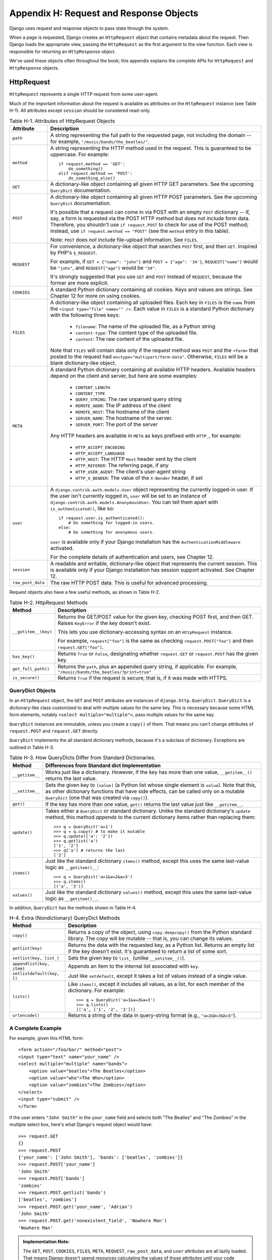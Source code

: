 ========================================
Appendix H: Request and Response Objects
========================================

Django uses request and response objects to pass state through the system.

When a page is requested, Django creates an ``HttpRequest`` object that
contains metadata about the request. Then Django loads the appropriate view,
passing the ``HttpRequest`` as the first argument to the view function. Each
view is responsible for returning an ``HttpResponse`` object.

We've used these objects often throughout the book; this appendix explains the
complete APIs for ``HttpRequest`` and ``HttpResponse`` objects.

HttpRequest
===========

``HttpRequest`` represents a single HTTP request from some user-agent.

Much of the important information about the request is available as attributes
on the ``HttpRequest`` instance (see Table H-1). All attributes except ``session`` should be
considered read-only.

.. table:: Table H-1. Attributes of HttpRequest Objects

    ==================  =======================================================
    Attribute           Description
    ==================  =======================================================
    ``path``            A string representing the full path to the requested 
                        page, not including the domain -- for example,            
                        ``"/music/bands/the_beatles/"``.
                    
    ``method``          A string representing the HTTP method used in the 
                        request. This is guaranteed to be uppercase. For 
                        example::
                    
                            if request.method == 'GET':
                                do_something()
                            elif request.method == 'POST':
                                do_something_else()
                    
    ``GET``             A dictionary-like object containing all given HTTP GET
                        parameters. See the upcoming ``QueryDict`` documentation.
                    
    ``POST``            A dictionary-like object containing all given HTTP POST
                        parameters. See the upcoming ``QueryDict`` documentation.
                    
                        It's possible that a request can come in via POST with
                        an empty ``POST`` dictionary -- if, say, a form is
                        requested via the POST HTTP method but does not
                        include form data. Therefore, you shouldn't use ``if
                        request.POST`` to check for use of the POST method;
                        instead, use ``if request.method == "POST"`` (see
                        the ``method`` entry in this table).
                    
                        Note: ``POST`` does *not* include file-upload
                        information. See ``FILES``.
                    
    ``REQUEST``         For convenience, a dictionary-like object that searches
                        ``POST`` first, and then ``GET``. Inspired by PHP's
                        ``$_REQUEST``.
                    
                        For example, if ``GET = {"name": "john"}`` and ``POST
                        = {"age": '34'}``, ``REQUEST["name"]`` would be
                        ``"john"``, and ``REQUEST["age"]`` would be ``"34"``.
                    
                        It's strongly suggested that you use ``GET`` and
                        ``POST`` instead of ``REQUEST``, because the former
                        are more explicit.
                    
    ``COOKIES``         A standard Python dictionary containing all cookies.
                        Keys and values are strings. See Chapter 12 for more
                        on using cookies.
                    
    ``FILES``           A dictionary-like object containing all uploaded files.
                        Each key in ``FILES`` is the ``name`` from the
                        ``<input type="file" name="" />``. Each value in
                        ``FILES`` is a standard Python dictionary with the
                        following three keys:
                    
                            * ``filename``: The name of the uploaded file,
                              as a Python string
                              
                            * ``content-type``: The content type of the
                              uploaded file.
                              
                            * ``content``: The raw content of the uploaded
                              file.
                              
                        Note that ``FILES`` will contain data only if the
                        request method was ``POST`` and the ``<form>`` that
                        posted to the request had
                        ``enctype="multipart/form-data"``. Otherwise,
                        ``FILES`` will be a blank dictionary-like object.
                    
    ``META``            A standard Python dictionary containing all available
                        HTTP headers. Available headers depend on the client
                        and server, but here are some examples:
                    
                            * ``CONTENT_LENGTH``
                            * ``CONTENT_TYPE``
                            * ``QUERY_STRING``: The raw unparsed query string
                            * ``REMOTE_ADDR``: The IP address of the client
                            * ``REMOTE_HOST``: The hostname of the client
                            * ``SERVER_NAME``: The hostname of the server.
                            * ``SERVER_PORT``: The port of the server
                            
                        Any HTTP headers are available in ``META`` as keys
                        prefixed with ``HTTP_``, for example:

                            * ``HTTP_ACCEPT_ENCODING``
                            * ``HTTP_ACCEPT_LANGUAGE``
                            * ``HTTP_HOST``: The HTTP ``Host`` header sent by
                              the client
                            * ``HTTP_REFERER``: The referring page, if any
                            * ``HTTP_USER_AGENT``: The client's user-agent string
                            * ``HTTP_X_BENDER``: The value of the ``X-Bender``
                              header, if set
                    
    ``user``            A ``django.contrib.auth.models.User`` object 
                        representing the currently logged-in user. If the user
                        isn't currently logged in, ``user`` will be set to an
                        instance of
                        ``django.contrib.auth.models.AnonymousUser``. You can
                        tell them apart with ``is_authenticated()``, like so::
                    
                            if request.user.is_authenticated():
                                # Do something for logged-in users.
                            else:
                                # Do something for anonymous users.
                    
                        ``user`` is available only if your Django installation
                        has the ``AuthenticationMiddleware`` activated.
                        
                        For the complete details of authentication and users,
                        see Chapter 12.
                                        
    ``session``         A readable and writable, dictionary-like object that 
                        represents the current session. This is available only
                        if your Django installation has session support
                        activated. See Chapter 12.

    ``raw_post_data``   The raw HTTP POST data. This is useful for advanced 
                        processing. 
    ==================  =======================================================

Request objects also have a few useful methods, as shown in Table H-2.

.. table:: Table H-2. HttpRequest Methods

    ======================  ===================================================
    Method                  Description
    ======================  ===================================================
    ``__getitem__(key)``    Returns the GET/POST value for the given key, 
                            checking POST first, and then GET. Raises
                            ``KeyError`` if the key doesn't exist.

                            This lets you use dictionary-accessing syntax on
                            an ``HttpRequest`` instance.
                            
                            For example, ``request["foo"]`` is the same as
                            checking ``request.POST["foo"]`` and then
                            ``request.GET["foo"]``.

    ``has_key()``           Returns ``True`` or ``False``, designating whether
                            ``request.GET`` or ``request.POST`` has the given
                            key.
    
    ``get_full_path()``     Returns the ``path``, plus an appended query 
                            string, if applicable. For example,
                            ``"/music/bands/the_beatles/?print=true"``
    
    ``is_secure()``         Returns ``True`` if the request is secure; that 
                            is, if it was made with HTTPS.
    ======================  ===================================================

QueryDict Objects
-----------------

In an ``HttpRequest`` object, the ``GET`` and ``POST`` attributes are
instances of ``django.http.QueryDict``. ``QueryDict`` is a dictionary-like
class customized to deal with multiple values for the same key. This is
necessary because some HTML form elements, notably ``<select
multiple="multiple">``, pass multiple values for the same key.

``QueryDict`` instances are immutable, unless you create a ``copy()`` of them.
That means you can't change attributes of ``request.POST`` and ``request.GET``
directly.

``QueryDict`` implements the all standard dictionary methods, because it's a
subclass of dictionary. Exceptions are outlined in Table H-3.

.. table:: Table H-3. How QueryDicts Differ from Standard Dictionaries.

    ==================  =======================================================
    Method              Differences from Standard dict Implementation
    ==================  =======================================================
    ``__getitem__``     Works just like a dictionary. However, if the key
                        has more than one value, ``__getitem__()`` returns the
                        last value.
    
    ``__setitem__``     Sets the given key to ``[value]`` (a Python list whose
                        single element is ``value``). Note that this, as other
                        dictionary functions that have side effects, can
                        be called only on a mutable ``QueryDict`` (one that was
                        created via ``copy()``).
        
    ``get()``           If the key has more than one value, ``get()`` returns 
                        the last value just like ``__getitem__``.
            
    ``update()``        Takes either a ``QueryDict`` or standard dictionary.
                        Unlike the standard dictionary's ``update`` method,
                        this method *appends* to the current dictionary items
                        rather than replacing them::
    
                            >>> q = QueryDict('a=1')
                            >>> q = q.copy() # to make it mutable
                            >>> q.update({'a': '2'})
                            >>> q.getlist('a')
                            ['1', '2']
                            >>> q['a'] # returns the last
                            ['2']
    
    ``items()``         Just like the standard dictionary ``items()`` method,
                        except this uses the same last-value logic as
                        ``__getitem()__``::
    
                             >>> q = QueryDict('a=1&a=2&a=3')
                             >>> q.items()
                             [('a', '3')]
    
    ``values()``        Just like the standard dictionary ``values()`` method,
                        except this uses the same last-value logic as
                        ``__getitem()__``.
    ==================  =======================================================

In addition, ``QueryDict`` has the methods shown in Table H-4.

.. table:: H-4. Extra (Nondictionary) QueryDict Methods

    ==========================  ===============================================
    Method                      Description
    ==========================  ===============================================
    ``copy()``                  Returns a copy of the object, using 
                                ``copy.deepcopy()`` from the Python standard
                                library. The copy will be mutable -- that is,
                                you can change its values.
   
    ``getlist(key)``            Returns the data with the requested key, as a
                                Python list. Returns an empty list if the key
                                doesn't exist. It's guaranteed to return a
                                list of some sort.
   
    ``setlist(key, list_)``     Sets the given key to ``list_`` (unlike 
                                ``__setitem__()``).
   
    ``appendlist(key, item)``   Appends an item to the internal list associated
                                with ``key``.
   
    ``setlistdefault(key, l)``  Just like ``setdefault``, except it takes a
                                list of values instead of a single value.
   
    ``lists()``                 Like ``items()``, except it includes all 
                                values, as a list, for each member of the
                                dictionary. For example::
   
                                    >>> q = QueryDict('a=1&a=2&a=3')
                                    >>> q.lists()
                                    [('a', ['1', '2', '3'])]
                                    
   
    ``urlencode()``             Returns a string of the data in query-string 
                                format (e.g., ``"a=2&b=3&b=5"``).
    ==========================  ===============================================
    
A Complete Example
------------------

For example, given this HTML form::

    <form action="/foo/bar/" method="post">
    <input type="text" name="your_name" />
    <select multiple="multiple" name="bands">
        <option value="beatles">The Beatles</option>
        <option value="who">The Who</option>
        <option value="zombies">The Zombies</option>
    </select>
    <input type="submit" />
    </form>

if the user enters ``"John Smith"`` in the ``your_name`` field and selects
both "The Beatles" and "The Zombies" in the multiple select box, here's what
Django's request object would have::

    >>> request.GET
    {}
    >>> request.POST
    {'your_name': ['John Smith'], 'bands': ['beatles', 'zombies']}
    >>> request.POST['your_name']
    'John Smith'
    >>> request.POST['bands']
    'zombies'
    >>> request.POST.getlist('bands')
    ['beatles', 'zombies']
    >>> request.POST.get('your_name', 'Adrian')
    'John Smith'
    >>> request.POST.get('nonexistent_field', 'Nowhere Man')
    'Nowhere Man'

.. admonition:: Implementation Note:

    The ``GET``, ``POST``, ``COOKIES``, ``FILES``, ``META``, ``REQUEST``,
    ``raw_post_data``, and ``user`` attributes are all lazily loaded. That means
    Django doesn't spend resources calculating the values of those attributes until
    your code requests them.

HttpResponse
============

In contrast to ``HttpRequest`` objects, which are created automatically by
Django, ``HttpResponse`` objects are your responsibility. Each view you write
is responsible for instantiating, populating, and returning an
``HttpResponse``.

The ``HttpResponse`` class lives at ``django.http.HttpResponse``.

Construction HttpResponses
--------------------------

Typically, you'll construct an ``HttpResponse`` to pass the contents of the
page, as a string, to the ``HttpResponse`` constructor::

    >>> response = HttpResponse("Here's the text of the Web page.")
    >>> response = HttpResponse("Text only, please.", mimetype="text/plain")

But if you want to add content incrementally, you can use ``response`` as a
filelike object::

    >>> response = HttpResponse()
    >>> response.write("<p>Here's the text of the Web page.</p>")
    >>> response.write("<p>Here's another paragraph.</p>")

You can pass ``HttpResponse`` an iterator rather than passing it
hard-coded strings. If you use this technique, follow these guidelines:

    * The iterator should return strings.

    * If an ``HttpResponse`` has been initialized with an iterator as its
      content, you can't use the ``HttpResponse`` instance as a filelike
      object. Doing so will raise ``Exception``.

Finally, note that ``HttpResponse`` implements a ``write()`` method, which
makes is suitable for use anywhere that Python expects a filelike object. See
Chapter 11 for some examples of using this technique.
     
Setting Headers
---------------

You can add and delete headers using dictionary syntax::

    >>> response = HttpResponse()
    >>> response['X-DJANGO'] = "It's the best."
    >>> del response['X-PHP']
    >>> response['X-DJANGO']
    "It's the best."

You can also use ``has_header(header)`` to check for the existence of a header.

Avoid setting ``Cookie`` headers by hand; instead, see Chapter 12 for
instructions on how cookies work in Django.

HttpResponse Subclasses
-----------------------

Django includes a number of ``HttpResponse`` subclasses that handle different
types of HTTP responses (see Table H-5). Like ``HttpResponse``, these subclasses live in
``django.http``.

.. table:: Table H-5. HttpResponse Subclasses

    ==================================  =======================================
    Class                               Description
    ==================================  =======================================
    ``HttpResponseRedirect``            The constructor takes a single argument: 
                                        the path to redirect to. This can
                                        be a fully qualified URL (e.g.,
                                        ``'http://search.yahoo.com/'``) or
                                        an absolute URL with no domain (e.g.,
                                        ``'/search/'``). Note that this
                                        returns an HTTP status code 302.
    
    ``HttpResponsePermanentRedirect``   Like ``HttpResponseRedirect``, but it
                                        returns a permanent redirect (HTTP
                                        status code 301) instead of a "found"
                                        redirect (status code 302).
    
    ``HttpResponseNotModified``         The constructor doesn't take any 
                                        arguments. Use this to designate that
                                        a page hasn't been modified since the
                                        user's last request.
    
    ``HttpResponseBadRequest``          Acts just like ``HttpResponse`` but 
                                        uses a 400 status code.
    
    ``HttpResponseNotFound``            Acts just like ``HttpResponse`` but 
                                        uses a 404 status code.
    
    ``HttpResponseForbidden``           Acts just like ``HttpResponse`` but 
                                        uses a 403 status code.
    
    ``HttpResponseNotAllowed``          Like ``HttpResponse``, but uses a 405
                                        status code. It takes a single, required
                                        argument: a list of permitted methods
                                        (e.g., ``['GET', 'POST']``).
    
    ``HttpResponseGone``                Acts just like ``HttpResponse`` but
                                        uses a 410 status code.
    
    ``HttpResponseServerError``         Acts just like ``HttpResponse`` but
                                        uses a 500 status code.
    ==================================  =======================================

You can, of course, define your own ``HttpResponse`` subclass to support
different types of responses not supported out of the box.

Returning Errors
----------------

Returning HTTP error codes in Django is easy. We've already mentioned the
``HttpResponseNotFound``, ``HttpResponseForbidden``,
``HttpResponseServerError``, and other subclasses. Just return an instance of one
of those subclasses instead of a normal ``HttpResponse`` in order to signify
an error, for example::

    def my_view(request):
        # ...
        if foo:
            return HttpResponseNotFound('<h1>Page not found</h1>')
        else:
            return HttpResponse('<h1>Page was found</h1>')

Because a 404 error is by far the most common HTTP error, there's an easier
way to handle it.

When you return an error such as ``HttpResponseNotFound``, you're responsible
for defining the HTML of the resulting error page::

    return HttpResponseNotFound('<h1>Page not found</h1>')

For convenience, and because it's a good idea to have a consistent 404 error page
across your site, Django provides an ``Http404`` exception. If you raise
``Http404`` at any point in a view function, Django will catch it and return the
standard error page for your application, along with an HTTP error code 404.

Here's an example::

    from django.http import Http404

    def detail(request, poll_id):
        try:
            p = Poll.objects.get(pk=poll_id)
        except Poll.DoesNotExist:
            raise Http404
        return render_to_response('polls/detail.html', {'poll': p})

In order to use the ``Http404`` exception to its fullest, you should create a
template that is displayed when a 404 error is raised. This template should be
called ``404.html``, and it should be located in the top level of your template tree.

Customizing the 404 (Not Found) View
------------------------------------

When you raise an ``Http404`` exception, Django loads a special view devoted
to handling 404 errors. By default, it's the view
``django.views.defaults.page_not_found``, which loads and renders the template
``404.html``.

This means you need to define a ``404.html`` template in your root template
directory. This template will be used for all 404 errors.

This ``page_not_found`` view should suffice for 99% of Web applications, but
if you want to override the 404 view, you can specify ``handler404`` in your
URLconf, like so::

    from django.conf.urls.defaults import *
    
    urlpatterns = patterns('',
        ...
    )

    handler404 = 'mysite.views.my_custom_404_view'

Behind the scenes, Django determines the 404 view by looking for
``handler404``. By default, URLconfs contain the following line::

    from django.conf.urls.defaults import *

That takes care of setting ``handler404`` in the current module. As you can
see in ``django/conf/urls/defaults.py``, ``handler404`` is set to
``'django.views.defaults.page_not_found'`` by default.

There are three things to note about 404 views:

    * The 404 view is also called if Django doesn't find a match after checking
      every regular expression in the URLconf.

    * If you don't define your own 404 view -- and simply use the default,
      which is recommended -- you still have one obligation: to create a
      ``404.html`` template in the root of your template directory. The default
      404 view will use that template for all 404 errors.

    * If ``DEBUG`` is set to ``True`` (in your settings module), then your 404
      view will never be used, and the traceback will be displayed instead.

Customizing the 500 (Server Error) View
---------------------------------------

Similarly, Django executes special-case behavior in the case of runtime errors
in view code. If a view results in an exception, Django will, by default, call
the view ``django.views.defaults.server_error``, which loads and renders the
template ``500.html``.

This means you need to define a ``500.html`` template in your root template
directory. This template will be used for all server errors.

This ``server_error`` view should suffice for 99% of Web applications, but if
you want to override the view, you can specify ``handler500`` in your
URLconf, like so::

    from django.conf.urls.defaults import *

    urlpatterns = patterns('',
        ...
    )

    handler500 = 'mysite.views.my_custom_error_view'
